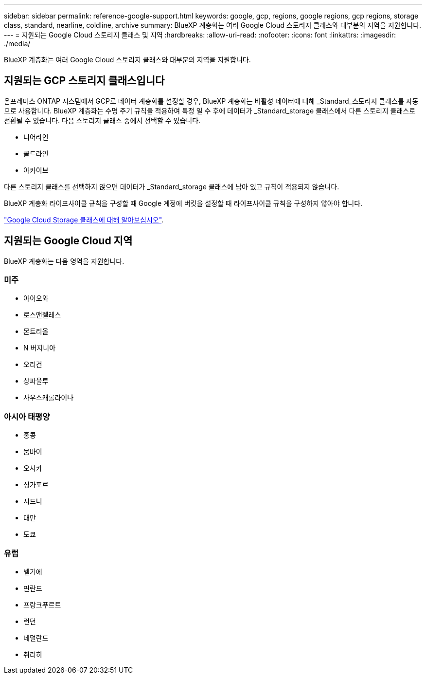 ---
sidebar: sidebar 
permalink: reference-google-support.html 
keywords: google, gcp, regions, google regions, gcp regions, storage class, standard, nearline, coldline, archive 
summary: BlueXP 계층화는 여러 Google Cloud 스토리지 클래스와 대부분의 지역을 지원합니다. 
---
= 지원되는 Google Cloud 스토리지 클래스 및 지역
:hardbreaks:
:allow-uri-read: 
:nofooter: 
:icons: font
:linkattrs: 
:imagesdir: ./media/


[role="lead"]
BlueXP 계층화는 여러 Google Cloud 스토리지 클래스와 대부분의 지역을 지원합니다.



== 지원되는 GCP 스토리지 클래스입니다

온프레미스 ONTAP 시스템에서 GCP로 데이터 계층화를 설정할 경우, BlueXP 계층화는 비활성 데이터에 대해 _Standard_스토리지 클래스를 자동으로 사용합니다. BlueXP 계층화는 수명 주기 규칙을 적용하여 특정 일 수 후에 데이터가 _Standard_storage 클래스에서 다른 스토리지 클래스로 전환될 수 있습니다. 다음 스토리지 클래스 중에서 선택할 수 있습니다.

* 니어라인
* 콜드라인
* 아카이브


다른 스토리지 클래스를 선택하지 않으면 데이터가 _Standard_storage 클래스에 남아 있고 규칙이 적용되지 않습니다.

BlueXP 계층화 라이프사이클 규칙을 구성할 때 Google 계정에 버킷을 설정할 때 라이프사이클 규칙을 구성하지 않아야 합니다.

https://cloud.google.com/storage/docs/storage-classes["Google Cloud Storage 클래스에 대해 알아보십시오"^].



== 지원되는 Google Cloud 지역

BlueXP 계층화는 다음 영역을 지원합니다.



=== 미주

* 아이오와
* 로스앤젤레스
* 몬트리올
* N 버지니아
* 오리건
* 상파울루
* 사우스캐롤라이나




=== 아시아 태평양

* 홍콩
* 뭄바이
* 오사카
* 싱가포르
* 시드니
* 대만
* 도쿄




=== 유럽

* 벨기에
* 핀란드
* 프랑크푸르트
* 런던
* 네덜란드
* 취리히

